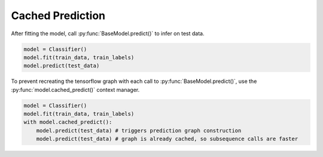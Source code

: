 Cached Prediction
=================

After fitting the model, call :py:func:`BaseModel.predict()` to infer on test data.

.. code-block:: python

    model = Classifier()
    model.fit(train_data, train_labels)
    model.predict(test_data)

To prevent recreating the tensorflow graph with each call to :py:func:`BaseModel.predict()`,
use the :py:func:`model.cached_predict()` context manager.

.. code-block:: python

    model = Classifier()
    model.fit(train_data, train_labels)
    with model.cached_predict():
        model.predict(test_data) # triggers prediction graph construction
        model.predict(test_data) # graph is already cached, so subsequence calls are faster